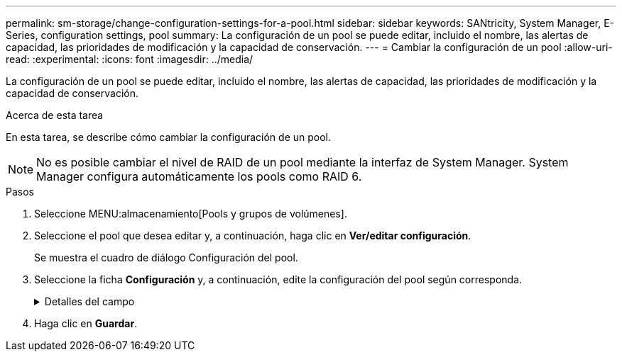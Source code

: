 ---
permalink: sm-storage/change-configuration-settings-for-a-pool.html 
sidebar: sidebar 
keywords: SANtricity, System Manager, E-Series, configuration settings, pool 
summary: La configuración de un pool se puede editar, incluido el nombre, las alertas de capacidad, las prioridades de modificación y la capacidad de conservación. 
---
= Cambiar la configuración de un pool
:allow-uri-read: 
:experimental: 
:icons: font
:imagesdir: ../media/


[role="lead"]
La configuración de un pool se puede editar, incluido el nombre, las alertas de capacidad, las prioridades de modificación y la capacidad de conservación.

.Acerca de esta tarea
En esta tarea, se describe cómo cambiar la configuración de un pool.

[NOTE]
====
No es posible cambiar el nivel de RAID de un pool mediante la interfaz de System Manager. System Manager configura automáticamente los pools como RAID 6.

====
.Pasos
. Seleccione MENU:almacenamiento[Pools y grupos de volúmenes].
. Seleccione el pool que desea editar y, a continuación, haga clic en *Ver/editar configuración*.
+
Se muestra el cuadro de diálogo Configuración del pool.

. Seleccione la ficha *Configuración* y, a continuación, edite la configuración del pool según corresponda.
+
.Detalles del campo
[%collapsible]
====
[cols="25h,~"]
|===
| Ajuste | Descripción 


 a| 
Nombre
 a| 
El nombre del pool proporcionado por el usuario se puede modificar. Es necesario especificar un nombre para el pool.



 a| 
Alertas de capacidad
 a| 
Las notificaciones de alerta se pueden enviar cuando la capacidad libre de un pool alcanza o supera un umbral especificado. Cuando los datos almacenados en el pool superan el umbral especificado, System Manager envía un mensaje y otorga tiempo para añadir más espacio de almacenamiento o eliminar los objetos que no son necesarios.

Las alertas se muestran en el área Notificaciones de la consola y se pueden enviar del servidor a los administradores por correo electrónico y mensajes de captura SNMP.

Se pueden definir las siguientes alertas sobre capacidad:

** *Alerta crítica* -- esta alerta crítica le avisa cuando la capacidad libre en el pool alcanza o supera el umbral especificado. Se deben usar los controles de desplazamiento para ajustar el porcentaje del umbral. Seleccione la casilla de comprobación para deshabilitar esta notificación.
** *Alerta temprana* -- esta alerta anticipada le notifica cuando la capacidad libre en un pool está alcanzando un umbral especificado. Se deben usar los controles de desplazamiento para ajustar el porcentaje del umbral. Seleccione la casilla de comprobación para deshabilitar esta notificación.




 a| 
Prioridades de modificación
 a| 
Se pueden especificar niveles de prioridad para las operaciones de modificación en un pool con respecto al rendimiento del sistema. Si se le otorga una mayor prioridad a las operaciones de modificación de un pool, se agiliza el tiempo de finalización de la operación, pero puede ralentizar el rendimiento de I/o del host. Si se otorga una prioridad, las operaciones tardan más tiempo, pero el rendimiento de I/o del host se ve menos afectado.

Se puede elegir entre cinco niveles de prioridad: Mínimo, bajo, medio, alto y máximo. Cuanto más alto sea el nivel de prioridad, mayor será el impacto sobre las operaciones de I/o del host y el rendimiento del sistema.

** *Prioridad de reconstrucción crítica* -- esta barra deslizante determina la prioridad de una operación de reconstrucción de datos cuando múltiples fallos de unidad dan lugar a una condición en la que algunos datos no tienen redundancia y un fallo de unidad adicional puede resultar en la pérdida de datos.
** *Prioridad de reconstrucción degradada* -- esta barra deslizante determina la prioridad de la operación de reconstrucción de datos cuando se ha producido un fallo de unidad, pero los datos siguen teniendo redundancia y un fallo de unidad adicional no provoca la pérdida de datos.
** *Prioridad de operación en segundo plano* -- esta barra deslizante determina la prioridad de las operaciones en segundo plano del pool que ocurren mientras el pool está en estado óptimo. Entre estas operaciones se incluyen la expansión dinámica de volúmenes (DVE), el formato de disponibilidad instantánea (IAF) y la migración de datos a una unidad reemplazada o añadida.




 a| 
Capacidad de conservación (capacidad de optimización para EF600 o EF300)
 a| 
*Capacidad de conservación* -- se puede definir la cantidad de unidades para determinar la capacidad que se reserva en el pool para admitir posibles fallos de unidad. Cuando se produce un fallo de unidad, la capacidad de conservación se usa para contener los datos reconstruidos. Los pools utilizan la capacidad de conservación durante el proceso de reconstrucción de datos en lugar de las unidades de repuesto, que se utilizan en los grupos de volúmenes.

Use los controles de desplazamiento para ajustar la cantidad de unidades. La capacidad de conservación del pool aparece junto al cuadro de desplazamiento en función de la cantidad de unidades.

Tenga en cuenta la siguiente información acerca de la capacidad de conservación.

** Debido a que la capacidad de conservación se sustrae de la capacidad libre total de un pool, la cantidad de capacidad que se reserva afecta a la cantidad de capacidad libre disponible para crear volúmenes. Si se especifica el valor 0 para la capacidad de conservación, se utiliza toda la capacidad libre del pool para la creación del volumen.
** Si se disminuye la capacidad de conservación, aumenta la capacidad que se puede usar para los volúmenes del pool.


*Capacidad de optimización adicional* (sólo cabinas EF600 y EF300): Cuando se crea un pool, se genera una capacidad de optimización recomendada que proporciona un equilibrio entre la capacidad disponible frente al rendimiento y la vida útil de la unidad. Puede ajustar este equilibrio moviendo el control deslizante a la derecha para mejorar el rendimiento y el deterioro de la unidad a expensas de la capacidad disponible aumentada, o bien moviéndolo a la izquierda para aumentar la capacidad disponible a costa de un mejor rendimiento y de la vida útil de la unidad.

Las unidades SSD tendrán una mayor vida útil y mejor rendimiento de escritura máximo cuando una parte de su capacidad no está asignada. Para las unidades asociadas con un pool, la capacidad sin asignar consta de la capacidad de conservación de un pool, la capacidad libre (capacidad que no utilizan los volúmenes) y una parte de la capacidad utilizable se diferencia como capacidad de optimización adicional. La capacidad de optimización adicional garantiza un nivel mínimo de capacidad de optimización mediante la reducción de la capacidad utilizable, y, como tal, no está disponible para la creación de volúmenes.

|===
====
. Haga clic en *Guardar*.

